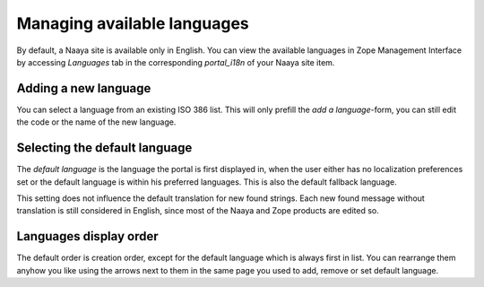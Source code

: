 Managing available languages
============================

By default, a Naaya site is available only in English. You can view the
available languages in Zope Management Interface by accessing
*Languages* tab in the corresponding *portal_i18n* of your Naaya site item.

Adding a new language
---------------------

You can select a language from an existing ISO 386 list. This will only
prefill the *add a language*-form, you can still edit the code or the name
of the new language.

Selecting the default language
------------------------------
The *default language* is the language the portal is first displayed in,
when the user either has no localization preferences set or the default
language is within his preferred languages. This is also the default fallback
language.

This setting does not influence the default translation for new found strings.
Each new found message without translation is still considered in English,
since most of the Naaya and Zope products are edited so.

Languages display order
-----------------------
The default order is creation order, except for the default language which
is always first in list.
You can rearrange them anyhow you like using the arrows next to
them in the same page you used to add, remove or set default language.
